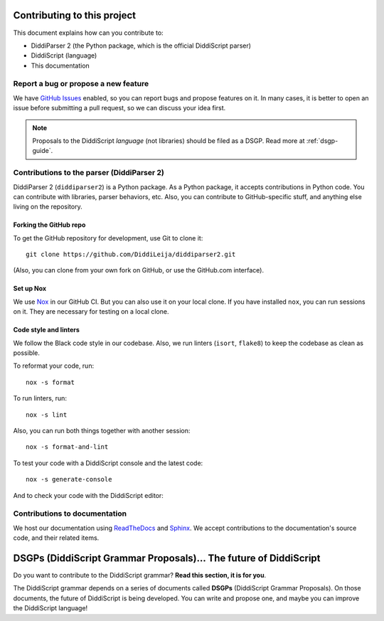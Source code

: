 .. _contrib-guide:

Contributing to this project
============================

This document explains how can you contribute to:

* DiddiParser 2 (the Python package, which is the official DiddiScript parser)
* DiddiScript (language)
* This documentation

Report a bug or propose a new feature
-------------------------------------

We have `GitHub Issues <https://github.com/DiddiLeja/diddiparser2/issues>`_ enabled,
so you can report bugs and propose features on it. In many cases, it is better to
open an issue before submitting a pull request, so we can discuss your idea first.

.. note::

   Proposals to the DiddiScript *language* (not libraries) should
   be filed as a DSGP. Read more at :ref:`dsgp-guide`.

Contributions to the parser (DiddiParser 2)
-------------------------------------------

DiddiParser 2 (``diddiparser2``) is a Python package. As a Python package, it accepts
contributions in Python code. You can contribute with libraries, parser behaviors,
etc. Also, you can contribute to GitHub-specific stuff, and anything
else living on the repository.

Forking the GitHub repo
^^^^^^^^^^^^^^^^^^^^^^^

To get the GitHub repository for development, use Git to clone it:

::

    git clone https://github.com/DiddiLeija/diddiparser2.git

(Also, you can clone from your own fork on GitHub, or use the GitHub.com interface).

Set up Nox
^^^^^^^^^^

We use `Nox <https://nox.thea.codes>`_ in our GitHub CI. But you can also
use it on your local clone. If you have installed ``nox``, you can run
sessions on it. They are necessary for testing on a local clone.

Code style and linters
^^^^^^^^^^^^^^^^^^^^^^

.. image:: https://img.shields.io/badge/code%20style-black-000000.svg
    :target: https://github.com/psf/black

We follow the Black code style in our codebase. Also, we run linters
(``isort``, ``flake8``) to keep the codebase as clean as possible.

To reformat your code, run:

::

    nox -s format

To run linters, run:

::

    nox -s lint

Also, you can run both things together with another session:

::

    nox -s format-and-lint

To test your code with a DiddiScript console and the
latest code:

::

    nox -s generate-console

And to check your code with the DiddiScript editor:

Contributions to documentation
------------------------------

.. image:: https://readthedocs.org/projects/diddiparser2/badge/?version=latest
    :target: https://diddiparser2.readthedocs.io/en/latest/?badge=latest
    :alt: Documentation Status

We host our documentation using `ReadTheDocs <https://readthedocs.org>`_ and
`Sphinx <https://sphinx-doc.org>`_. We accept contributions to the documentation's
source code, and their related items.

.. _dsgp-guide:

DSGPs (DiddiScript Grammar Proposals)... The future of DiddiScript
==================================================================

Do you want to contribute to the DiddiScript grammar? **Read this section, it is for you**.

The DiddiScript grammar depends on a series of documents called **DSGPs**
(DiddiScript Grammar Proposals). On those documents, the future of DiddiScript
is being developed. You can write and propose one, and maybe you can improve the
DiddiScript language!

.. seealso::

    `DSGP 0 <https://github.com/DiddiLeija/diddiparser2/blob/main/dsgp/dsgp-0.md>`_
      This DSGP describes the scheme that all the DSGPs should follow.

    `Tree of DSGPs <https://github.com/DiddiLeija/diddiparser2/tree/main/dsgp/>`_
      This tree contains the complete list of DSGPs.

    `Search in-progress DSGPs <https://github.com/DiddiLeija/diddiparser2/pulls?q=is%3Apr+is%3Aopen+label%3A%22diddiscript%3A+DSGP%22>`_
      Pull requests of DSGPs that aren't on the official list, and are not ready yet.

    `DSGPs Project Board <https://github.com/DiddiLeija/diddiparser2/projects/2>`_
      See the statuses of the DSGPs, according to their PRs.
